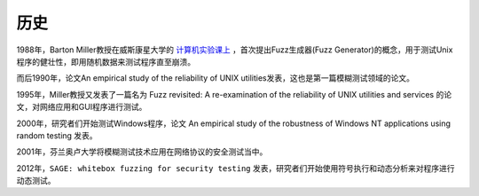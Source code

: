 历史
========================================

1988年，Barton Miller教授在威斯康星大学的 `计算机实验课上 <http://pages.cs.wisc.edu/~bart/fuzz/CS736-Projects-f1988.pdf>`_ ，首次提出Fuzz生成器(Fuzz Generator)的概念，用于测试Unix程序的健壮性，即用随机数据来测试程序直至崩溃。

而后1990年，论文An empirical study of the
reliability of UNIX utilities发表，这也是第一篇模糊测试领域的论文。

1995年，Miller教授又发表了一篇名为 Fuzz revisited: A re-examination of the reliability of UNIX utilities and services 的论文，对网络应用和GUI程序进行测试。

2000年，研究者们开始测试Windows程序，论文 An empirical study of the robustness of Windows NT applications using random testing 发表。

2001年，芬兰奥卢大学将模糊测试技术应用在网络协议的安全测试当中。

2012年，``SAGE: whitebox fuzzing for security testing`` 发表，研究者们开始使用符号执行和动态分析来对程序进行动态测试。
